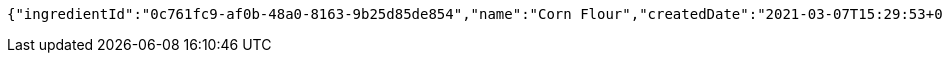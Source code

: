 [source,options="nowrap"]
----
{"ingredientId":"0c761fc9-af0b-48a0-8163-9b25d85de854","name":"Corn Flour","createdDate":"2021-03-07T15:29:53+0100","lastUpdatedDate":"2021-03-07T15:29:53+0100"}
----